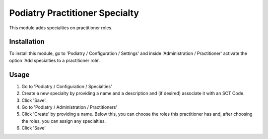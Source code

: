 ==============================
Podiatry Practitioner Specialty
==============================

This module adds specialties on practitioner roles.

Installation
============

To install this module, go to 'Podiatry / Configuration / Settings' and inside
'Administration / Practitioner' activate the option 'Add specialties to a
practitioner role'.

Usage
=====

#. Go to 'Podiatry / Configuration / Specialties'
#. Create a new specialty by providing a name and a description and (if
   desired) associate it with an SCT Code.
#. Click 'Save'.
#. Go to 'Podiatry / Administration / Practitioners'
#. Click 'Create' by providing a name. Below this, you can choose the roles this practitioner has and,
   after choosing the roles, you can assign any specialties.
#. Click 'Save'

